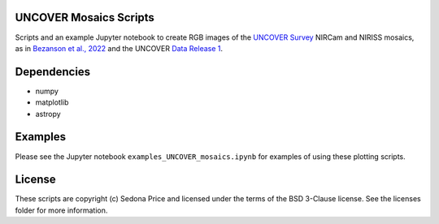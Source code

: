 UNCOVER Mosaics Scripts
-----------------------

.. image:: http://img.shields.io/badge/powered%20by-AstroPy-orange.svg?style=flat
    :target: http://www.astropy.org
    :alt: Powered by Astropy Badge


Scripts and an example Jupyter notebook to create RGB images of the `UNCOVER Survey`_ NIRCam and NIRISS mosaics, as in 
`Bezanson et al., 2022`_ and the UNCOVER `Data Release 1`_.


Dependencies
------------
* numpy
* matplotlib
* astropy

Examples
--------

Please see the Jupyter notebook ``examples_UNCOVER_mosaics.ipynb`` for examples of using these plotting scripts.

License
-------

These scripts are copyright (c) Sedona Price and licensed under the terms of the BSD 3-Clause license. 
See the licenses folder for more information.


.. _UNCOVER Survey: https://jwst-uncover.github.io/
.. _Bezanson et al., 2022: https://ui.adsabs.harvard.edu/abs/2022arXiv221204026B/abstract
.. _Data Release 1: https://jwst-uncover.github.io/DR1.html
